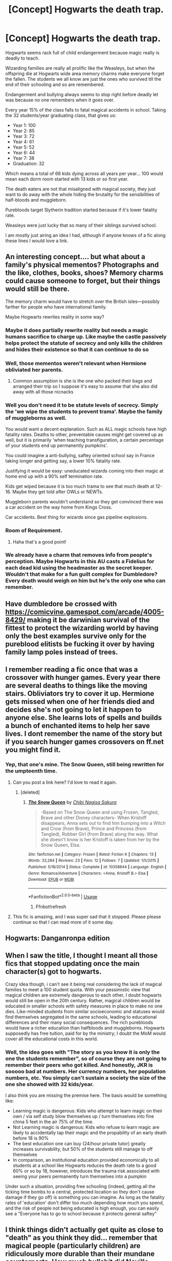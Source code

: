 #+TITLE: [Concept] Hogwarts the death trap.

* [Concept] Hogwarts the death trap.
:PROPERTIES:
:Author: StarDolph
:Score: 69
:DateUnix: 1557551925.0
:DateShort: 2019-May-11
:FlairText: Discussion
:END:
Hogwarts seems rack full of child endangerment because magic really is deadly to teach.

Wizarding families are really all prolific like the Weasleys, but when the offspring die at Hogwarts wide area memory charms make everyone forget the fallen. The students we all know are just the ones who survived till the end of their schooling and so are remembered.

Endangerment and bullying always seems to stop right before deadly let was because no one remembers when it goes over.

Every year 15% of the class falls to fatal magical accidents in school. Taking the 32 students/year graduating class, that gives us:

- Year 1: 100
- Year 2: 85
- Year 3: 72
- Year 4: 61
- Year 5: 52
- Year 6: 44
- Year 7: 38
- Graduation: 32

Which means a total of 68 kids dying across all years per year... 100 would mean each dorm room started with 13 kids or so first year.

The death eaters are not that misaligned with magical society, they just want to do away with the whole hiding the brutality for the sensibilities of half-bloods and muggleborn.

Purebloods target Slytherin tradition started because if it's lower fatality rate.

Weasleys were just lucky that so many of their siblings survived school.

I am mostly just airing an idea I had, although if anyone knows of a fic along these lines I would love a link.


** An interesting concept.... but what about a family's physical mementos? Photographs and the like, clothes, books, shoes? Memory charms could cause someone to forget, but their things would still be there.

The memory charm would have to stretch over the British isles---possibly farther for people who have international family.

Maybe Hogwarts rewrites reality in some way?
:PROPERTIES:
:Author: altrarose
:Score: 23
:DateUnix: 1557564607.0
:DateShort: 2019-May-11
:END:

*** Maybe it does partially rewrite reality but needs a magic humans sacrifice to charge up. Like maybe the castle passively helps protect the statute of secrecy and only kills the children and hides their existence so that it can continue to do so
:PROPERTIES:
:Author: THECAMFIREHAWK
:Score: 14
:DateUnix: 1557580487.0
:DateShort: 2019-May-11
:END:


*** Well, those mementos weren't relevant when Hermione obliviated her parents.
:PROPERTIES:
:Author: Triflez
:Score: 9
:DateUnix: 1557581989.0
:DateShort: 2019-May-11
:END:

**** Common assumption is she is the one who packed their bags and arranged their trip so I suppose it's easy to assume that she also did away with all those nicnacks
:PROPERTIES:
:Author: DearDeathDay
:Score: 9
:DateUnix: 1557583036.0
:DateShort: 2019-May-11
:END:


*** Well you don't need it to be statute levels of secrecy. Simply the 'we wipe the students to prevent trama'. Maybe the family of muggleborns as well.

You would want a decent explanation. Such as ALL magic schools have high fatality rates. Deaths to other, preventable causes might get covered up as well, but it is primarily 'when teaching transfiguration, a certain percentage of your students end up permanently pumpkins'.

You could imagine a anti-bullying, saftey oriented school say in France taking longer and getting say, a lower 10% fatality rate.

Justifying it would be easy: uneducated wizards coming into their magic at home end up with a 90% self termination rate.

Kids get wiped because it is too much trama to see that much death at 12-16. Maybe they get told after OWLs or NEWTs.

Muggleborn parents wouldn't understand so they get convinced there was a car accident on the way home from Kings Cross.

Car accidents. Best thing for wizards since gas pipeline explosions.
:PROPERTIES:
:Author: StarDolph
:Score: 8
:DateUnix: 1557592489.0
:DateShort: 2019-May-11
:END:


*** Room of Requirement.
:PROPERTIES:
:Author: darklooshkin
:Score: 1
:DateUnix: 1557638685.0
:DateShort: 2019-May-12
:END:

**** Haha that's a good point!
:PROPERTIES:
:Author: altrarose
:Score: 2
:DateUnix: 1557681278.0
:DateShort: 2019-May-12
:END:


*** We already have a charm that removes info from people's perception. Maybe Hogwarts in this AU casts a Fidelius for each dead kid using the headmaster as the secret keeper. Wouldn't that make for a fun guilt complex for Dumbledore? Every death would weigh on him but he's the only one who can remember.
:PROPERTIES:
:Author: GriffinJ
:Score: 1
:DateUnix: 1558664348.0
:DateShort: 2019-May-24
:END:


** Have dumbledore be crossed with [[https://comicvine.gamespot.com/arcade/4005-8429/]] making it be darwinian survival of the fittest to protect the wizarding world by having only the best examples survive only for the pureblood elitists be fucking it over by having family lamp poles instead of trees.
:PROPERTIES:
:Author: viol8er
:Score: 8
:DateUnix: 1557565234.0
:DateShort: 2019-May-11
:END:


** I remember reading a fic once that was a crossover with hunger games. Every year there are several deaths to things like the moving stairs. Obliviators try to cover it up. Hermione gets missed when one of her friends died and decides she's not going to let it happen to anyone else. She learns lots of spells and builds a bunch of enchanted items to help her save lives. I dont remember the name of the story but if you search hunger games crossovers on ff.net you might find it.
:PROPERTIES:
:Author: nounusednames
:Score: 7
:DateUnix: 1557577174.0
:DateShort: 2019-May-11
:END:

*** Yep, that one's mine. The Snow Queen, still being rewritten for the umpteenth time.
:PROPERTIES:
:Author: darklooshkin
:Score: 6
:DateUnix: 1557591750.0
:DateShort: 2019-May-11
:END:

**** Can you post a link here? I'd love to read it again.
:PROPERTIES:
:Author: nounusednames
:Score: 2
:DateUnix: 1557606925.0
:DateShort: 2019-May-12
:END:

***** [deleted]
:PROPERTIES:
:Score: 1
:DateUnix: 1557702573.0
:DateShort: 2019-May-13
:END:

****** [[https://www.fanfiction.net/s/10358844/1/][*/The Snow Queen/*]] by [[https://www.fanfiction.net/u/2762583/Chibi-Nagisa-Sakura][/Chibi Nagisa Sakura/]]

#+begin_quote
  -Based on The Snow Queen and using Frozen, Tangled, Brave and other Disney characters- When Kristoff disappears, Anna sets out to find him bumping into a Witch and Crow (from Brave), Prince and Princess (from Tangled), Robber Girl (from Brave) along the way. What she doesn't know is her Kristoff is taken from her by the Snow Queen, Elsa.
#+end_quote

^{/Site/:} ^{fanfiction.net} ^{*|*} ^{/Category/:} ^{Frozen} ^{*|*} ^{/Rated/:} ^{Fiction} ^{K} ^{*|*} ^{/Chapters/:} ^{13} ^{*|*} ^{/Words/:} ^{33,284} ^{*|*} ^{/Reviews/:} ^{23} ^{*|*} ^{/Favs/:} ^{12} ^{*|*} ^{/Follows/:} ^{7} ^{*|*} ^{/Updated/:} ^{1/5/2015} ^{*|*} ^{/Published/:} ^{5/18/2014} ^{*|*} ^{/Status/:} ^{Complete} ^{*|*} ^{/id/:} ^{10358844} ^{*|*} ^{/Language/:} ^{English} ^{*|*} ^{/Genre/:} ^{Romance/Adventure} ^{*|*} ^{/Characters/:} ^{<Anna,} ^{Kristoff} ^{B.>} ^{Elsa} ^{*|*} ^{/Download/:} ^{[[http://www.ff2ebook.com/old/ffn-bot/index.php?id=10358844&source=ff&filetype=epub][EPUB]]} ^{or} ^{[[http://www.ff2ebook.com/old/ffn-bot/index.php?id=10358844&source=ff&filetype=mobi][MOBI]]}

--------------

*FanfictionBot*^{2.0.0-beta} | [[https://github.com/tusing/reddit-ffn-bot/wiki/Usage][Usage]]
:PROPERTIES:
:Author: FanfictionBot
:Score: 1
:DateUnix: 1557702617.0
:DateShort: 2019-May-13
:END:

******* Ffnbot!refresh
:PROPERTIES:
:Score: 1
:DateUnix: 1557702689.0
:DateShort: 2019-May-13
:END:


**** This fic is amazing, and I was super sad that it stopped. Please please continue so that I can read more of it some day.
:PROPERTIES:
:Author: CastoBlasto
:Score: 2
:DateUnix: 1557610616.0
:DateShort: 2019-May-12
:END:


** Hogwarts: Danganronpa edition
:PROPERTIES:
:Author: goldfish_memories
:Score: 2
:DateUnix: 1557588051.0
:DateShort: 2019-May-11
:END:


** When I saw the title, I thought I meant all those fics that stopped updating once the main character(s) got to hogwarts.

Crazy idea though, i can't see it being real considering the lack of magical families to meet a 100 student quota. With your pessimistic view that magical children are extremely dangerous to each other, I doubt hogwarts would still be open in the 20th century. Rather, magical children would be educated in smaller schools with safety measures in place to make no one dies. Like-minded students from similar socioeconomic and statuses would find themselves segregated in the same schools, leading to educational differences and their many social consequences. The rich purebloods would have a richer education than halfbloods and muggleborns. Hogwarts supposedly has free tuition, paid for by the ministry; I doubt the MoM would cover all the educational costs in this world.
:PROPERTIES:
:Author: will-eu4
:Score: 1
:DateUnix: 1557618210.0
:DateShort: 2019-May-12
:END:

*** Well, the idea goes with "The story as you know it is only the one the students remember", so of course they are not going to remember their peers who got killed. And honestly, JKR is sooooo bad at numbers. Her currency numbers, her population numbers, etc. You simply can't sustain a society the size of the one she showed with 32 kids/year.

I also think you are missing the premise here. The basis would be something like:

- Learning magic is dangerous: Kids who attempt to learn magic on their own / via self study blow themselves up / turn themselves into fine china 5 feet in the air 75% of the time.
- Not Learning magic is dangerous: Kids who refuse to learn magic are likely to accidentally tap their magic and the propability of an early death before 18 is 90%
- The best education one can buy (24/hour private tutor) greatly increases survivability, but 50% of the students still manage to off themselves
- In comparison, an institutional education provided economically to all students at a school like Hogwarts reduces the death rate to a good 60% or so by 18, however, introduces the trauma risk associated with seeing your peers permanently turn themselves into a pumpkin

Under such a situation, providing free schooling (indeed, getting all the ticking time bombs to a central, protected location so they don't cause damage if they go off) is something you can imagine. As long as the fatality rates of 'education' don't differ too much depending how much you spend, and the risk of people not being educated is high enough, you can easily see a "Everyone has to go to school because it protects general saftey"
:PROPERTIES:
:Author: StarDolph
:Score: 1
:DateUnix: 1557789715.0
:DateShort: 2019-May-14
:END:


** I think things didn't actually get quite as close to "death" as you think they did... remember that magical people (particularly children) are ridiculously more durable than their mundane counterparts. How much bullshit did Neville survive courtesy of his great-uncle Algie before he finally did accidental magic to save himself?
:PROPERTIES:
:Author: YourBuddyBill
:Score: 1
:DateUnix: 1557771244.0
:DateShort: 2019-May-13
:END:

*** I'm not sure how "Magical children are more durable so all the shit Neville went through is ok as long as he was magical" makes that situation any less horrifying because they were doing that to /test if he was magical/

Anyway, Ignoring Harry's adventures (Which are, clearly, a lot closer to mortal peril as is needed for the plot), it is easy to view Hogwarts as a mostly competent school.

It is also easy to view Hogwarts as a criminally undersupervised school where they give kids loaded weapons and don't teach a single thing about responsibility.

This thread would clearly be more toward the second version ;)
:PROPERTIES:
:Author: StarDolph
:Score: 2
:DateUnix: 1557789220.0
:DateShort: 2019-May-14
:END:

**** It doesn't make THAT situation any less horrifying - but it makes Hogwarts seem less of a deathtrap and more of a serious-injury-trap. I've seen theories posted that the magical power of new students is low enough to restrict them from abusing higher-level spells, but it doesn't really play out that way in canon.
:PROPERTIES:
:Author: YourBuddyBill
:Score: 1
:DateUnix: 1557789817.0
:DateShort: 2019-May-14
:END:
